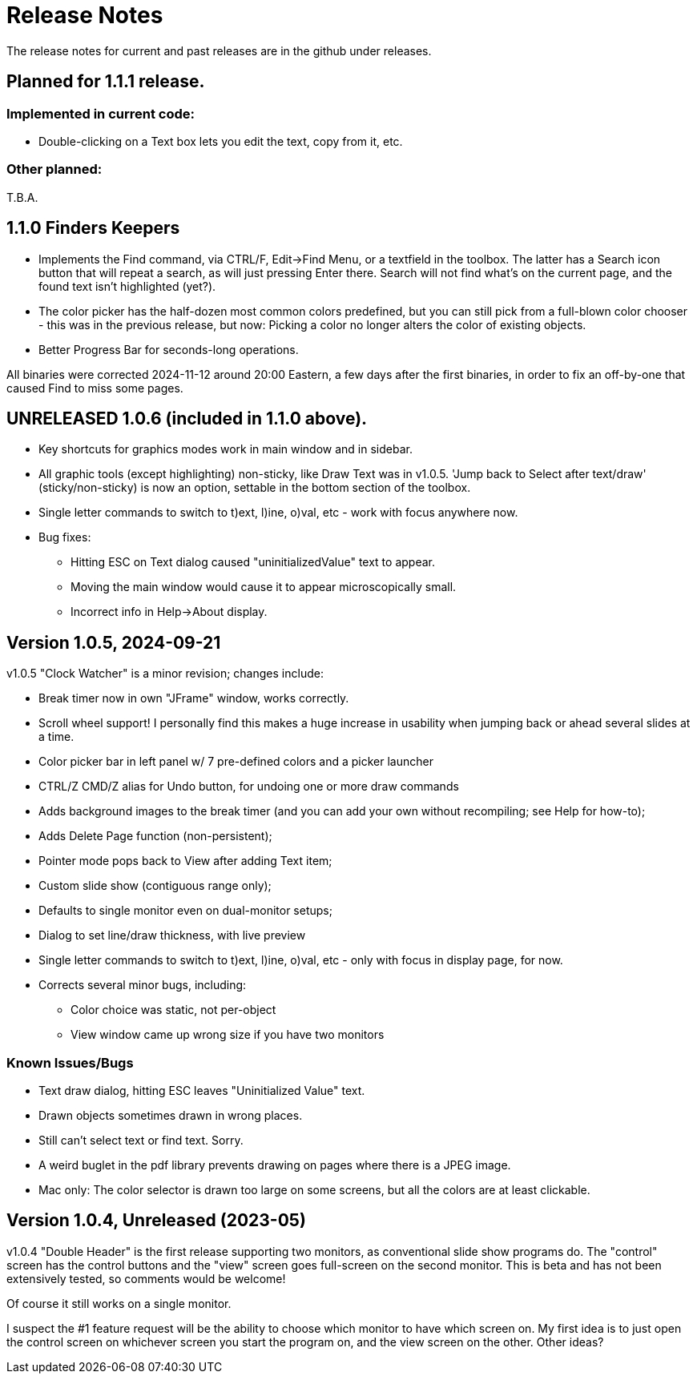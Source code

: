 = Release Notes

The release notes for current and past releases are in the github under releases.

== Planned for 1.1.1 release.

=== Implemented in current code:

* Double-clicking on a Text box lets you edit the text, copy from it, etc.

=== Other planned:

T.B.A.

== 1.1.0 Finders Keepers

* Implements the Find command, via CTRL/F, Edit->Find Menu, or a textfield in the toolbox.
The latter has a Search icon button that will repeat a search, as will just pressing Enter there. 
Search will not find what's on the current page, and the found text isn't highlighted (yet?).
* The color picker has the half-dozen most common colors predefined, but you can still pick from a full-blown color chooser - this was in the previous release, but now: Picking a color no longer alters the color of existing objects.
* Better Progress Bar for seconds-long operations.

All binaries were corrected 2024-11-12 around 20:00 Eastern, a few days after the first binaries,
in order to fix an off-by-one that caused Find to miss some pages.

== UNRELEASED 1.0.6 (included in 1.1.0 above).

* Key shortcuts for graphics modes work in main window and in sidebar.
* All graphic tools (except highlighting) non-sticky, like Draw Text was in v1.0.5.
'Jump back to Select after text/draw' (sticky/non-sticky) is now an option, settable in the bottom section of the toolbox.
* Single letter commands to switch to t)ext, l)ine, o)val, etc - work with focus anywhere now.
* Bug fixes:
** Hitting ESC on Text dialog caused "uninitializedValue" text to appear.
** Moving the main window would cause it to appear microscopically small.
** Incorrect info in Help->About display.

== Version 1.0.5, 2024-09-21

v1.0.5 "Clock Watcher" is a minor revision; changes include:

* Break timer now in own "JFrame" window, works correctly.
* Scroll wheel support! I personally find this makes a huge
increase in usability when jumping back or ahead several slides at a time.
* Color picker bar in left panel w/ 7 pre-defined colors and a picker launcher
* CTRL/Z CMD/Z alias for Undo button, for undoing one or more draw commands
* Adds background images to the break timer (and you can add your own
without recompiling; see Help for how-to);
* Adds Delete Page function (non-persistent);
* Pointer mode pops back to View after adding Text item;
* Custom slide show (contiguous range only);
* Defaults to single monitor even on dual-monitor setups;
* Dialog to set line/draw thickness, with live preview
* Single letter commands to switch to t)ext, l)ine, o)val, etc - only with focus in display page, for now.
* Corrects several minor bugs, including:
** Color choice was static, not per-object
** View window came up wrong size if you have two monitors

=== Known Issues/Bugs

* Text draw dialog, hitting ESC leaves "Uninitialized Value" text.
* Drawn objects sometimes drawn in wrong places.
* Still can't select text or find text. Sorry.
* A weird buglet in the pdf library prevents drawing on pages where there is a JPEG image.
* Mac only: The color selector is drawn too large on some screens, but 
all the colors are at least clickable.

== Version 1.0.4, Unreleased (2023-05)

v1.0.4 "Double Header" is the first release supporting two monitors, as conventional slide show programs do.
The "control" screen has the control buttons and the "view" screen goes full-screen on the second monitor.
This is beta and has not been extensively tested, so comments would be welcome!

Of course it still works on a single monitor.

I suspect the #1 feature request will be the ability to choose which monitor to have which screen on.
My first idea is to just open the control screen on whichever screen you start the program on,
and the view screen on the other. Other ideas?
